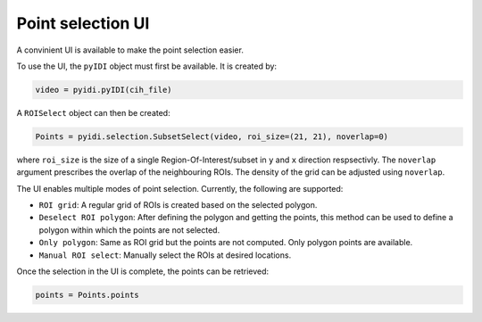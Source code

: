 .. _point-selection:

Point selection UI
==================

A convinient UI is available to make the point selection easier.

To use the UI, the ``pyIDI`` object must first be available. It is created
by:

.. code:: python

    video = pyidi.pyIDI(cih_file)

A ``ROISelect`` object can then be created:

.. code:: python

    Points = pyidi.selection.SubsetSelect(video, roi_size=(21, 21), noverlap=0)

where ``roi_size`` is the size of a single Region-Of-Interest/subset in ``y`` and
``x`` direction respsectivly. The ``noverlap`` argument prescribes the overlap of the
neighbouring ROIs. The density of the grid can be adjusted using ``noverlap``.

The UI enables multiple modes of point selection. Currently, the following are
supported:

- ``ROI grid``: A regular grid of ROIs is created based on the selected polygon.
- ``Deselect ROI polygon``: After defining the polygon and getting the points, this method can
  be used to define a polygon within which the points are not selected.
- ``Only polygon``: Same as ROI grid but the points are not computed. Only polygon points
  are available.
- ``Manual ROI select``: Manually select the ROIs at desired locations.

Once the selection in the UI is complete, the points can be retrieved:

.. code:: python

  points = Points.points


.. image:: selection.gif
